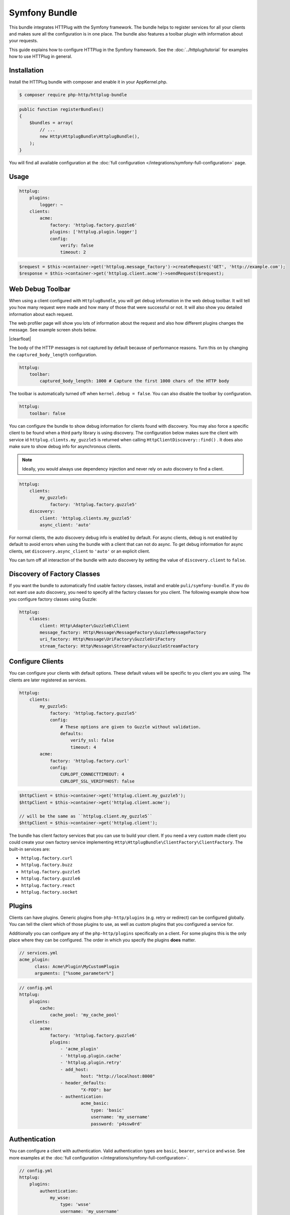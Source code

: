 Symfony Bundle
==============

This bundle integrates HTTPlug with the Symfony framework. The bundle helps to
register services for all your clients and makes sure all the configuration is
in one place. The bundle also features a toolbar plugin with information about
your requests.

This guide explains how to configure HTTPlug in the Symfony framework. See the
:doc:`../httplug/tutorial` for examples how to use HTTPlug in general.

Installation
````````````

Install the HTTPlug bundle with composer and enable it in your AppKernel.php.

.. code-block:: bash

    $ composer require php-http/httplug-bundle

.. code-block:: php

    public function registerBundles()
    {
        $bundles = array(
            // ...
            new Http\HttplugBundle\HttplugBundle(),
        );
    }

You will find all available configuration at the
:doc:`full configuration </integrations/symfony-full-configuration>` page.

Usage
`````

.. code-block:: yaml

    httplug:
        plugins:
            logger: ~
        clients:
            acme:
                factory: 'httplug.factory.guzzle6'
                plugins: ['httplug.plugin.logger']
                config:
                    verify: false
                    timeout: 2

.. code-block:: php

    $request = $this->container->get('httplug.message_factory')->createRequest('GET', 'http://example.com');
    $response = $this->container->get('httplug.client.acme')->sendRequest($request);


Web Debug Toolbar
`````````````````
.. image:: /assets/img/debug-toolbar.png
    :align: right
    :width: 260px

When using a client configured with ``HttplugBundle``, you will get debug
information in the web debug toolbar. It will tell you how many request were
made and how many of those that were successful or not. It will also show you
detailed information about each request.

The web profiler page will show you lots of information about the request and
also how different plugins changes the message. See example screen shots below.

.. image:: /assets/img/symfony-profiler/dashboard.png
    :width: 200px
    :align: left

.. image:: /assets/img/symfony-profiler/request-stack.png
    :width: 200px
    :align: left

.. image:: /assets/img/symfony-profiler/error-plugin-failure.png
    :width: 200px
    :align: left

|clearfloat|

The body of the HTTP messages is not captured by default because of performance
reasons. Turn this on by changing the ``captured_body_length`` configuration.

.. code-block:: yaml

    httplug:
        toolbar:
            captured_body_length: 1000 # Capture the first 1000 chars of the HTTP body

The toolbar is automatically turned off when ``kernel.debug = false``. You can
also disable the toolbar by configuration.

.. code-block:: yaml

    httplug:
        toolbar: false

You can configure the bundle to show debug information for clients found with
discovery. You may also force a specific client to be found when a third party
library is using discovery. The configuration below makes sure the client with
service id ``httplug.clients.my_guzzle5`` is returned when calling
``HttpClientDiscovery::find()`` . It does also make sure to show debug info for
asynchronous clients.

.. note::

    Ideally, you would always use dependency injection and never rely on auto discovery to find a client.

.. code-block:: yaml

    httplug:
        clients:
            my_guzzle5:
                factory: 'httplug.factory.guzzle5'
        discovery:
            client: 'httplug.clients.my_guzzle5'
            async_client: 'auto'

For normal clients, the auto discovery debug info is enabled by default. For
async clients, debug is not enabled by default to avoid errors when using the
bundle with a client that can not do async. To get debug information for async
clients, set ``discovery.async_client`` to ``'auto'`` or an explicit client.

You can turn off all interaction of the bundle with auto discovery by setting
the value of ``discovery.client`` to ``false``.

Discovery of Factory Classes
````````````````````````````

If you want the bundle to automatically find usable factory classes, install
and enable ``puli/symfony-bundle``. If you do not want use auto discovery, you
need to specify all the factory classes for you client. The following example
show how you configure factory classes using Guzzle:

.. code-block:: yaml

    httplug:
        classes:
            client: Http\Adapter\Guzzle6\Client
            message_factory: Http\Message\MessageFactory\GuzzleMessageFactory
            uri_factory: Http\Message\UriFactory\GuzzleUriFactory
            stream_factory: Http\Message\StreamFactory\GuzzleStreamFactory



Configure Clients
`````````````````

You can configure your clients with default options. These default values will
be specific to you client you are using. The clients are later registered as
services.

.. code-block:: yaml

    httplug:
        clients:
            my_guzzle5:
                factory: 'httplug.factory.guzzle5'
                config:
                    # These options are given to Guzzle without validation.
                    defaults:
                        verify_ssl: false
                        timeout: 4
            acme:
                factory: 'httplug.factory.curl'
                config:
                    CURLOPT_CONNECTTIMEOUT: 4
                    CURLOPT_SSL_VERIFYHOST: false

.. code-block:: php

    $httpClient = $this->container->get('httplug.client.my_guzzle5');
    $httpClient = $this->container->get('httplug.client.acme');

    // will be the same as ``httplug.client.my_guzzle5``
    $httpClient = $this->container->get('httplug.client');

The bundle has client factory services that you can use to build your client.
If you need a very custom made client you could create your own factory service
implementing ``Http\HttplugBundle\ClientFactory\ClientFactory``. The built-in
services are:

* ``httplug.factory.curl``
* ``httplug.factory.buzz``
* ``httplug.factory.guzzle5``
* ``httplug.factory.guzzle6``
* ``httplug.factory.react``
* ``httplug.factory.socket``

Plugins
```````

Clients can have plugins. Generic plugins from ``php-http/plugins`` (e.g. retry
or redirect) can be configured globally. You can tell the client which of those
plugins to use, as well as custom plugins that you configured a service for.

Additionally you can configure any of the ``php-http/plugins`` specifically on
a client. For some plugins this is the only place where they can be configured.
The order in which you specify the plugins **does** matter.

.. code-block:: yaml

    // services.yml
    acme_plugin:
          class: Acme\Plugin\MyCustomPlugin
          arguments: ["%some_parameter%"]

.. code-block:: yaml

    // config.yml
    httplug:
        plugins:
            cache:
                cache_pool: 'my_cache_pool'
        clients:
            acme:
                factory: 'httplug.factory.guzzle6'
                plugins:
                    - 'acme_plugin'
                    - 'httplug.plugin.cache'
                    - 'httplug.plugin.retry'
                    - add_host:
                            host: "http://localhost:8000"
                    - header_defaults:
                            "X-FOO": bar
                    - authentication:
                            acme_basic:
                                type: 'basic'
                                username: 'my_username'
                                password: 'p4ssw0rd'


Authentication
``````````````

You can configure a client with authentication. Valid authentication types are
``basic``, ``bearer``, ``service`` and ``wsse``. See more examples at the
:doc:`full configuration </integrations/symfony-full-configuration>`.

.. code-block:: yaml

    // config.yml
    httplug:
        plugins:
            authentication:
                my_wsse:
                    type: 'wsse'
                    username: 'my_username'
                    password: 'p4ssw0rd'

        clients:
            acme:
                factory: 'httplug.factory.guzzle6'
                plugins: ['httplug.plugin.authentication.my_wsse']

Special HTTP Clients
````````````````````

If you want to use the ``FlexibleHttpClient`` or ``HttpMethodsClient`` from the
``php-http/message`` package you may specify that on the client configuration.

.. code-block:: yaml

    // config.yml
    httplug:
        clients:
            acme:
                factory: 'httplug.factory.guzzle6'
                flexible_client: true

            foobar:
                factory: 'httplug.factory.guzzle6'
                http_methods_client: true

List of Services
````````````````

+-------------------------------------+-------------------------------------------------------------------------+
| Service id                          | Description                                                             |
+=====================================+=========================================================================+
| ``httplug.message_factory``         | Service* that provides the `Http\Message\MessageFactory`                |
+-------------------------------------+-------------------------------------------------------------------------+
| ``httplug.uri_factory``             | Service* that provides the `Http\Message\UriFactory`                    |
+-------------------------------------+-------------------------------------------------------------------------+
| ``httplug.stream_factory``          | Service* that provides the `Http\Message\StreamFactory`                 |
+-------------------------------------+-------------------------------------------------------------------------+
| ``httplug.client.[name]``           | There is one service per named client.                                  |
+-------------------------------------+-------------------------------------------------------------------------+
| ``httplug.client``                  | | If there is a client named "default", this service is an alias to     |
|                                     | | that client, otherwise it is an alias to the first client configured. |
+-------------------------------------+-------------------------------------------------------------------------+
| | ``httplug.plugin.content_length`` | | These are plugins that are enabled by default.                        |
| | ``httplug.plugin.decoder``        | | These services are private and should only be used to configure       |
| | ``httplug.plugin.error``          | | clients or other services.                                            |
| | ``httplug.plugin.logger``         |                                                                         |
| | ``httplug.plugin.redirect``       |                                                                         |
| | ``httplug.plugin.retry``          |                                                                         |
| | ``httplug.plugin.stopwatch``      |                                                                         |
+-------------------------------------+-------------------------------------------------------------------------+
| | ``httplug.plugin.cache``          | | These are plugins that are disabled by default and only get           |
| | ``httplug.plugin.cookie``         | | activated when configured.                                            |
| | ``httplug.plugin.history``        | | These services are private and should only be used to configure       |
|                                     | | clients or other services.                                            |
+-------------------------------------+-------------------------------------------------------------------------+

\* *These services are always an alias to another service. You can specify your own service or leave the default, which is the same name with `.default` appended.*


Usage for Reusable Bundles
``````````````````````````

Rather than code against specific HTTP clients, you want to use the HTTPlug
``Client`` interface. To avoid building your own infrastructure to define
services for the client, simply ``require: php-http/httplug-bundle`` in your
bundles ``composer.json``. You SHOULD provide a configuration option to specify
which HTTP client service to use for each of your services. This option should
default to ``httplug.client``. This way, the default case needs no additional
configuration for your users, but they have the option of using specific
clients with each of your services.

The only steps they need is ``require`` one of the adapter implementations in
their projects ``composer.json`` and instantiating the ``HttplugBundle`` in
their kernel.

.. |clearfloat|  raw:: html

    <div style="clear:left"></div>
